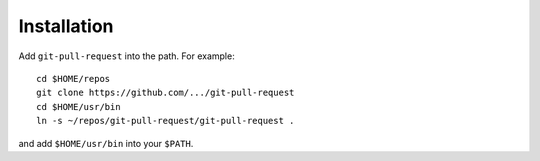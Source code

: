 Installation
------------

Add ``git-pull-request`` into the path. For example::

    cd $HOME/repos
    git clone https://github.com/.../git-pull-request
    cd $HOME/usr/bin
    ln -s ~/repos/git-pull-request/git-pull-request .

and add ``$HOME/usr/bin`` into your ``$PATH``.
